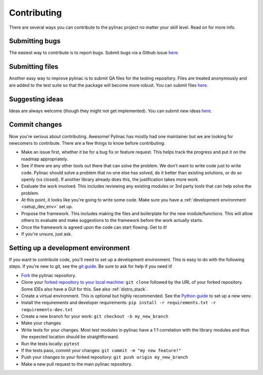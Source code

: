 .. _contributor_guide:

============
Contributing
============

There are several ways you can contribute to the pylinac project no matter your skill level. Read on for more info.

Submitting bugs
---------------

The easiest way to contribute is to report bugs. Submit bugs via a Github issue `here <https://github.com/jrkerns/pylinac/issues>`__.

Submitting files
----------------

Another easy way to improve pylinac is to submit QA files for the testing repository. Files are treated anonymously and are
added to the test suite so that the package will become more robust. You can submit files `here <https://forms.gle/sfrDXL3XhHsyiKeJ7>`__.

Suggesting ideas
----------------

Ideas are always welcome (though they might not get implemented). You can submit new ideas `here <https://github.com/jrkerns/pylinac/issues>`_.


Commit changes
--------------

Now you're serious about contributing. Awesome! Pylinac has mostly had one maintainer but we are looking for newcomers to contribute.
There are a few things to know before contributing:

* Make an issue first, whether it be for a bug fix or feature request. This helps track the progress and put it on the roadmap appropriately.
* See if there are any other tools out there that can solve the problem. We don't want to write code just to write code. Pylinac should solve a problem
  that no one else has solved, do it better than existing solutions, or do so openly (vs closed). If another library already
  does this, the justification takes more work.
* Evaluate the work involved. This includes reviewing any existing modules or 3rd party tools that can help solve the problem.
* At this point, it looks like you're going to write some code. Make sure you have a
  :ref:`development environment <setup_dev_env>` set up.
* Propose the framework. This includes making the files and boilerplate for the new module/functions. This will allow others to evaluate and make
  suggestions to the framework before the work actually starts.
* Once the framework is agreed upon the code can start flowing. Get to it!
* If you're unsure, just ask.

.. _setup_dev_env:

Setting up a development environment
------------------------------------

If you want to contribute code, you'll need to set up a development environment. This is easy to do with the following steps.
If you're new to git, see the `git guide <https://git-scm.com/book/en/v2/Getting-Started-First-Time-Git-Setup>`__.
Be sure to ask for help if you need it!

* `Fork <https://github.com/jrkerns/pylinac/fork>`__ the pylinac repository.
* Clone your `forked repository to your local machine <https://git-scm.com/book/en/v2/Git-Basics-Getting-a-Git-Repository>`__: ``git clone`` followed by the URL of your forked repository.
  Some IDEs also have a GUI for this. See also :ref:`distro_stack`.
* Create a virtual environment. This is optional but highly recommended. See the `Python guide <https://packaging.python.org/en/latest/guides/installing-using-pip-and-virtual-environments/>`__ to set up a new venv.
* Install the requirements and developer requirements: ``pip install -r requirements.txt -r requirements-dev.txt``
* Create a new branch for your work: ``git checkout -b my_new_branch``
* Make your changes
* Write tests for your changes. Most test modules in pylinac have a 1:1 correlation with the library modules and thus the
  expected location should be straightforward.
* Run the tests locally: ``pytest``
* If the tests pass, commit your changes: ``git commit -m "my new feature!"``
* Push your changes to your forked repository: ``git push origin my_new_branch``
* Make a new pull request to the main pylinac repository.
